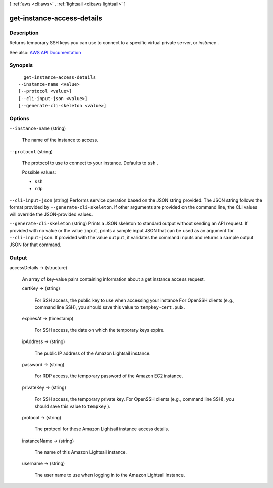 [ :ref:`aws <cli:aws>` . :ref:`lightsail <cli:aws lightsail>` ]

.. _cli:aws lightsail get-instance-access-details:


***************************
get-instance-access-details
***************************



===========
Description
===========



Returns temporary SSH keys you can use to connect to a specific virtual private server, or *instance* .



See also: `AWS API Documentation <https://docs.aws.amazon.com/goto/WebAPI/lightsail-2016-11-28/GetInstanceAccessDetails>`_


========
Synopsis
========

::

    get-instance-access-details
  --instance-name <value>
  [--protocol <value>]
  [--cli-input-json <value>]
  [--generate-cli-skeleton <value>]




=======
Options
=======

``--instance-name`` (string)


  The name of the instance to access.

  

``--protocol`` (string)


  The protocol to use to connect to your instance. Defaults to ``ssh`` .

  

  Possible values:

  
  *   ``ssh``

  
  *   ``rdp``

  

  

``--cli-input-json`` (string)
Performs service operation based on the JSON string provided. The JSON string follows the format provided by ``--generate-cli-skeleton``. If other arguments are provided on the command line, the CLI values will override the JSON-provided values.

``--generate-cli-skeleton`` (string)
Prints a JSON skeleton to standard output without sending an API request. If provided with no value or the value ``input``, prints a sample input JSON that can be used as an argument for ``--cli-input-json``. If provided with the value ``output``, it validates the command inputs and returns a sample output JSON for that command.



======
Output
======

accessDetails -> (structure)

  

  An array of key-value pairs containing information about a get instance access request.

  

  certKey -> (string)

    

    For SSH access, the public key to use when accessing your instance For OpenSSH clients (e.g., command line SSH), you should save this value to ``tempkey-cert.pub`` .

    

    

  expiresAt -> (timestamp)

    

    For SSH access, the date on which the temporary keys expire.

    

    

  ipAddress -> (string)

    

    The public IP address of the Amazon Lightsail instance.

    

    

  password -> (string)

    

    For RDP access, the temporary password of the Amazon EC2 instance.

    

    

  privateKey -> (string)

    

    For SSH access, the temporary private key. For OpenSSH clients (e.g., command line SSH), you should save this value to ``tempkey`` ).

    

    

  protocol -> (string)

    

    The protocol for these Amazon Lightsail instance access details.

    

    

  instanceName -> (string)

    

    The name of this Amazon Lightsail instance.

    

    

  username -> (string)

    

    The user name to use when logging in to the Amazon Lightsail instance.

    

    

  

